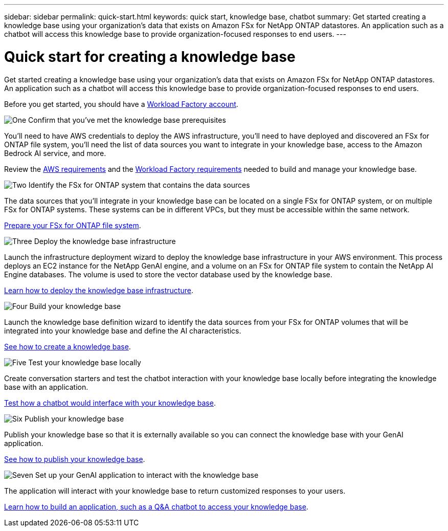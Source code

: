 ---
sidebar: sidebar
permalink: quick-start.html
keywords: quick start, knowledge base, chatbot
summary: Get started creating a knowledge base using your organization's data that exists on Amazon FSx for NetApp ONTAP datastores. An application such as a chatbot will access this knowledge base to provide organization-focused responses to end users.
---

= Quick start for creating a knowledge base
:icons: font
:imagesdir: ./media/

[.lead]
Get started creating a knowledge base using your organization's data that exists on Amazon FSx for NetApp ONTAP datastores. An application such as a chatbot will access this knowledge base to provide organization-focused responses to end users.

Before you get started, you should have a https://docs.netapp.com/us-en/workload-setup-admin/workload-factory-accounts.html[Workload Factory account].

.image:https://raw.githubusercontent.com/NetAppDocs/common/main/media/number-1.png[One] Confirm that you've met the knowledge base prerequisites 

[role="quick-margin-para"]
You'll need to have AWS credentials to deploy the AWS infrastructure, you'll need to have deployed and discovered an FSx for ONTAP file system, you'll need the list of data sources you want to integrate in your knowledge base, access to the Amazon Bedrock AI service, and more. 

[role="quick-margin-para"]
Review the link:aws-requirements.html[AWS requirements] and the link:workload-factory-requirements.html[Workload Factory requirements] needed to build and manage your knowledge base.

.image:https://raw.githubusercontent.com/NetAppDocs/common/main/media/number-2.png[Two] Identify the FSx for ONTAP system that contains the data sources

[role="quick-margin-para"]
The data sources that you'll integrate in your knowledge base can be located on a single FSx for ONTAP system, or on multiple FSx for ONTAP systems. These systems can be in different VPCs, but they must be accessible within the same network. 

[role="quick-margin-para"]
link:identify-data-sources.html[Prepare your FSx for ONTAP file system].

.image:https://raw.githubusercontent.com/NetAppDocs/common/main/media/number-3.png[Three] Deploy the knowledge base infrastructure

[role="quick-margin-para"]
Launch the infrastructure deployment wizard to deploy the knowledge base infrastructure in your AWS environment. This process deploys an EC2 instance for the NetApp GenAI engine, and a volume on an FSx for ONTAP file system to contain the NetApp AI Engine databases. The volume is used to store the vector database used by the knowledge base.

[role="quick-margin-para"]
link:deploy-infrastructure.html[Learn how to deploy the knowledge base infrastructure].

.image:https://raw.githubusercontent.com/NetAppDocs/common/main/media/number-4.png[Four] Build your knowledge base

[role="quick-margin-para"]
Launch the knowledge base definition wizard to identify the data sources from your FSx for ONTAP volumes that will be integrated into your knowledge base and define the AI characteristics. 

[role="quick-margin-para"]
link:create-knowledgebase.html[See how to create a knowledge base].

.image:https://raw.githubusercontent.com/NetAppDocs/common/main/media/number-5.png[Five] Test your knowledge base locally

[role="quick-margin-para"]
Create conversation starters and test the chatbot interaction with your knowledge base locally before integrating the knowledge base with an application.

[role="quick-margin-para"]
link:test-knowledgebase.html[Test how a chatbot would interface with your knowledge base].

.image:https://raw.githubusercontent.com/NetAppDocs/common/main/media/number-6.png[Six] Publish your knowledge base

[role="quick-margin-para"]
Publish your knowledge base so that it is externally available so you can connect the knowledge base with your GenAI application.

[role="quick-margin-para"]
link:publish-knowledgebase.html[See how to publish your knowledge base].

.image:https://raw.githubusercontent.com/NetAppDocs/common/main/media/number-7.png[Seven] Set up your GenAI application to interact with the knowledge base

[role="quick-margin-para"]
The application will interact with your knowledge base to return customized responses to your users.

[role="quick-margin-para"]
link:create-application.html[Learn how to build an application, such as a Q&A chatbot to access your knowledge base].